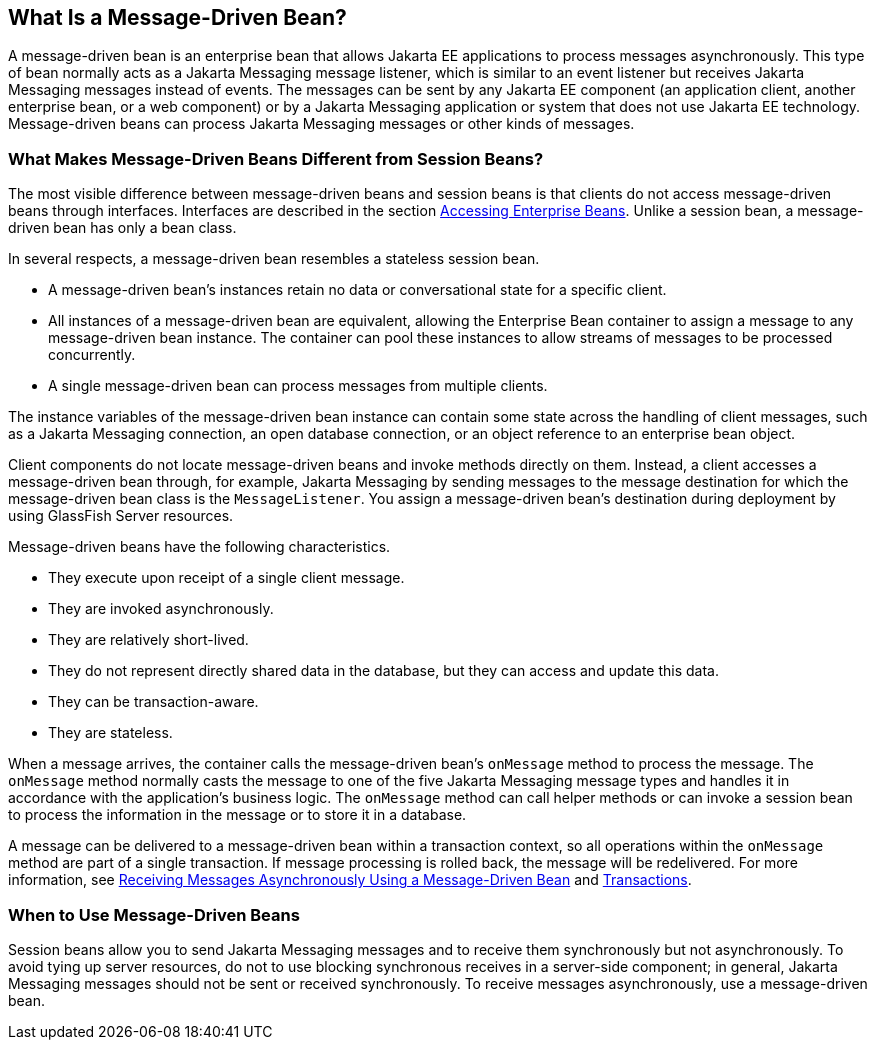 == What Is a Message-Driven Bean?

A message-driven bean is an enterprise bean that allows Jakarta EE applications to process messages asynchronously.
This type of bean normally acts as a Jakarta Messaging message listener, which is similar to an event listener but receives Jakarta Messaging messages instead of events.
The messages can be sent by any Jakarta EE component (an application client, another enterprise bean, or a web component) or by a Jakarta Messaging application or system that does not use Jakarta EE technology.
Message-driven beans can process Jakarta Messaging messages or other kinds of messages.

=== What Makes Message-Driven Beans Different from Session Beans?

The most visible difference between message-driven beans and session beans is that clients do not access message-driven beans through interfaces.
Interfaces are described in the section xref:ejb-intro/ejb-intro.adoc#_accessing_enterprise_beans[Accessing Enterprise Beans].
Unlike a session bean, a message-driven bean has only a bean class.

In several respects, a message-driven bean resembles a stateless session bean.

* A message-driven bean's instances retain no data or conversational state for a specific client.

* All instances of a message-driven bean are equivalent, allowing the Enterprise Bean container to assign a message to any message-driven bean instance.
The container can pool these instances to allow streams of messages to be processed concurrently.

* A single message-driven bean can process messages from multiple clients.

The instance variables of the message-driven bean instance can contain some state across the handling of client messages, such as a Jakarta Messaging connection, an open database connection, or an object reference to an enterprise bean object.

Client components do not locate message-driven beans and invoke methods directly on them.
Instead, a client accesses a message-driven bean through, for example, Jakarta Messaging by sending messages to the message destination for which the message-driven bean class is the `MessageListener`.
You assign a message-driven bean's destination during deployment by using GlassFish Server resources.

Message-driven beans have the following characteristics.

* They execute upon receipt of a single client message.

* They are invoked asynchronously.

* They are relatively short-lived.

* They do not represent directly shared data in the database, but they can access and update this data.

* They can be transaction-aware.

* They are stateless.

When a message arrives, the container calls the message-driven bean's `onMessage` method to process the message.
The `onMessage` method normally casts the message to one of the five Jakarta Messaging message types and handles it in accordance with the application's business logic.
The `onMessage` method can call helper methods or can invoke a session bean to process the information in the message or to store it in a database.

A message can be delivered to a message-driven bean within a transaction context, so all operations within the `onMessage` method are part of a single transaction.
If message processing is rolled back, the message will be redelivered.
For more information, see xref:messaging:jms-examples/jms-examples.adoc#_receiving_messages_asynchronously_using_a_message_driven_bean[Receiving Messages Asynchronously Using a Message-Driven Bean] and xref:supporttechs:transactions/transactions.adoc#_transactions[Transactions].

=== When to Use Message-Driven Beans

Session beans allow you to send Jakarta Messaging messages and to receive them synchronously but not asynchronously.
To avoid tying up server resources, do not to use blocking synchronous receives in a server-side component; in general, Jakarta Messaging messages should not be sent or received synchronously.
To receive messages asynchronously, use a message-driven bean.
